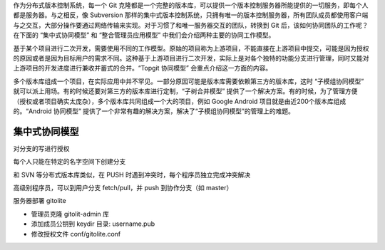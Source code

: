 作为分布式版本控制系统，每一个 Git 克隆都是一个完整的版本库，可以提供一个版本控制服务器所能提供的一切服务，即每个人都是服务器。与之相反，像 Subversion 那样的集中式版本控制系统，只拥有唯一的版本控制服务器，所有团队成员都使用客户端与之交互，大部分操作要通过网络传输来实现。对于习惯了和唯一服务器交互的团队，转换到 Git 后，该如何协同团队的工作呢？在下面的 “集中式协同模型” 和 “整合管理员应用模型” 中我们会介绍两种主要的协同工作模型。

基于某个项目进行二次开发，需要使用不同的工作模型。原始的项目称为上游项目，不能直接在上游项目中提交，可能是因为授权的原因或者是因为目标用户的需求不同。这种基于上游项目进行二次开发，实际上是对各个独特的功能分支进行管理，同时又能对上游项目的开发进度进行兼收并蓄式的合并。“Topgit 协同模型” 会重点介绍这一方面的内容。

多个版本库组成一个项目，在实际应用中并不罕见。一部分原因可能是版本库需要依赖第三方的版本库，这时 “子模组协同模型” 就可以派上用场。有的时候还要对第三方的版本库进行定制，“子树合并模型” 提供了一个解决方案。有的时候，为了管理方便（授权或者项目确实太庞杂），多个版本库共同组成一个大的项目，例如 Google Android 项目就是由近200个版本库组成的。“Android 协同模型” 提供了一个非常有趣的解决方案，解决了“子模组协同模型”的管理上的难题。

集中式协同模型
==============

对分支的写进行授权

每个人只能在特定的名字空间下创建分支

和 SVN 等分布式版本库类似，在 PUSH 时遇到冲突时，每个程序员独立完成冲突解决

高级别程序员，可以到用户分支 fetch/pull，并 push 到协作分支（如 master）

服务器部署 gitolite

*  管理员克隆 gitolit-admin 库
*  添加成员公钥到 keydir 目录: username.pub
*  修改授权文件 conf/gitolite.conf

